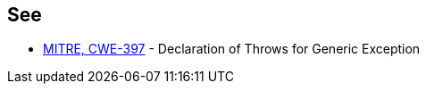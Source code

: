 == See

* https://cwe.mitre.org/data/definitions/397[MITRE, CWE-397] - Declaration of Throws for Generic Exception
